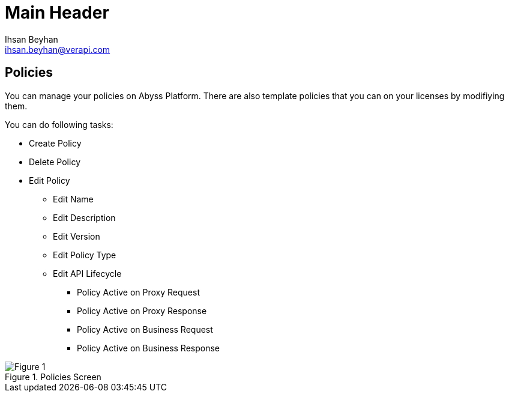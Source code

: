 Main Header
===========
:Author:    Ihsan Beyhan
:Email:     ihsan.beyhan@verapi.com
:Date:      17/01/2019
:Revision:  22/01/2019


== Policies

You can manage your policies on Abyss Platform. There are also template policies that you can on your licenses by modifiying them.

****
You can do following tasks:

* Create Policy
* Delete Policy
* Edit Policy
** Edit Name
** Edit Description
** Edit Version
** Edit Policy Type
** Edit API Lifecycle
*** Policy Active on Proxy Request
*** Policy Active on Proxy Response
*** Policy Active on Business Request
*** Policy Active on Business Response

****


.Policies Screen
[Figure 1]
image::images/policies.jpg[]
